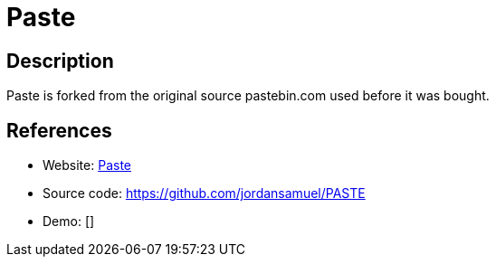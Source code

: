 = Paste

:Name:          Paste
:Language:      Paste
:License:       GPL-3.0
:Topic:         Pastebins
:Category:      
:Subcategory:   

// END-OF-HEADER. DO NOT MODIFY OR DELETE THIS LINE

== Description

Paste is forked from the original source pastebin.com used before it was bought.

== References

* Website: https://phpaste.sourceforge.io/[Paste]
* Source code: https://github.com/jordansamuel/PASTE[https://github.com/jordansamuel/PASTE]
* Demo: []
